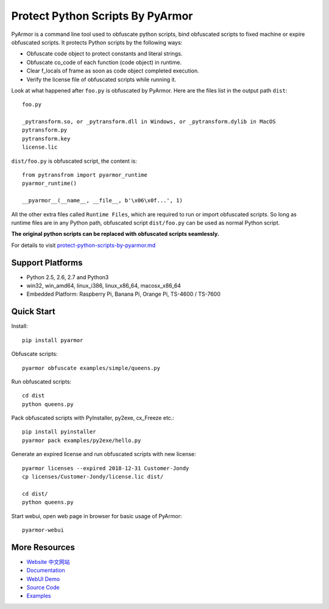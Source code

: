 Protect Python Scripts By PyArmor
=================================

PyArmor is a command line tool used to obfuscate python scripts, bind
obfuscated scripts to fixed machine or expire obfuscated scripts. It
protects Python scripts by the following ways:

* Obfuscate code object to protect constants and literal strings.
* Obfuscate co_code of each function (code object) in runtime.
* Clear f_locals of frame as soon as code object completed execution.
* Verify the license file of obfuscated scripts while running it.

Look at what happened after ``foo.py`` is obfuscated by PyArmor. Here
are the files list in the output path ``dist``::

    foo.py

    _pytransform.so, or _pytransform.dll in Windows, or _pytransform.dylib in MacOS
    pytransform.py
    pytransform.key
    license.lic

``dist/foo.py`` is obfuscated script, the content is::

    from pytransfrom import pyarmor_runtime
    pyarmor_runtime()

    __pyarmor__(__name__, __file__, b'\x06\x0f...', 1)

All the other extra files called ``Runtime Files``, which are required to run or
import obfuscated scripts. So long as runtime files are in any Python path,
obfuscated script ``dist/foo.py`` can be used as normal Python script.

**The original python scripts can be replaced with obfuscated scripts seamlessly.**

For details to visit `protect-python-scripts-by-pyarmor.md <https://github.com/dashingsoft/pyarmor/blob/master/docs/protect-python-scripts-by-pyarmor.md>`_

Support Platforms
-----------------

* Python 2.5, 2.6, 2.7 and Python3
* win32, win_amd64, linux_i386, linux_x86_64, macosx_x86_64
* Embedded Platform: Raspberry Pi, Banana Pi, Orange Pi, TS-4600 / TS-7600

Quick Start
-----------

Install::

    pip install pyarmor

Obfuscate scripts::

    pyarmor obfuscate examples/simple/queens.py

Run obfuscated scripts::

    cd dist
    python queens.py

Pack obfuscated scripts with PyInstaller, py2exe, cx_Freeze etc.::

    pip install pyinstaller
    pyarmor pack examples/py2exe/hello.py

Generate an expired license and run obfuscated scripts with new license::

    pyarmor licenses --expired 2018-12-31 Customer-Jondy
    cp licenses/Customer-Jondy/license.lic dist/

    cd dist/
    python queens.py

Start webui, open web page in browser for basic usage of PyArmor::

    pyarmor-webui

More Resources
--------------

- `Website <http://pyarmor.dashingsoft.com>`_
  `中文网站 <http://pyarmor.dashingsoft.com/index-zh.html>`_
- `Documentation <https://pyarmor.readthedocs.io/en/latest/>`_
- `WebUI Demo <http://pyarmor.dashingsoft.com/demo/index.html>`_
- `Source Code <https://github.com/dashingsoft/pyarmor>`_
- `Examples <https://github.com/dashingsoft/pyarmor/blob/master/src/examples>`_


